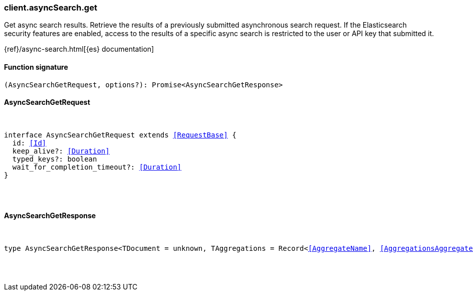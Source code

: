 [[reference-async_search-get]]

////////
===========================================================================================================================
||                                                                                                                       ||
||                                                                                                                       ||
||                                                                                                                       ||
||        ██████╗ ███████╗ █████╗ ██████╗ ███╗   ███╗███████╗                                                            ||
||        ██╔══██╗██╔════╝██╔══██╗██╔══██╗████╗ ████║██╔════╝                                                            ||
||        ██████╔╝█████╗  ███████║██║  ██║██╔████╔██║█████╗                                                              ||
||        ██╔══██╗██╔══╝  ██╔══██║██║  ██║██║╚██╔╝██║██╔══╝                                                              ||
||        ██║  ██║███████╗██║  ██║██████╔╝██║ ╚═╝ ██║███████╗                                                            ||
||        ╚═╝  ╚═╝╚══════╝╚═╝  ╚═╝╚═════╝ ╚═╝     ╚═╝╚══════╝                                                            ||
||                                                                                                                       ||
||                                                                                                                       ||
||    This file is autogenerated, DO NOT send pull requests that changes this file directly.                             ||
||    You should update the script that does the generation, which can be found in:                                      ||
||    https://github.com/elastic/elastic-client-generator-js                                                             ||
||                                                                                                                       ||
||    You can run the script with the following command:                                                                 ||
||       npm run elasticsearch -- --version <version>                                                                    ||
||                                                                                                                       ||
||                                                                                                                       ||
||                                                                                                                       ||
===========================================================================================================================
////////

[discrete]
[[client.asyncSearch.get]]
=== client.asyncSearch.get

Get async search results. Retrieve the results of a previously submitted asynchronous search request. If the Elasticsearch security features are enabled, access to the results of a specific async search is restricted to the user or API key that submitted it.

{ref}/async-search.html[{es} documentation]

[discrete]
==== Function signature

[source,ts]
----
(AsyncSearchGetRequest, options?): Promise<AsyncSearchGetResponse>
----

[discrete]
==== AsyncSearchGetRequest

[pass]
++++
<pre>
++++
interface AsyncSearchGetRequest extends <<RequestBase>> {
  id: <<Id>>
  keep_alive?: <<Duration>>
  typed_keys?: boolean
  wait_for_completion_timeout?: <<Duration>>
}

[pass]
++++
</pre>
++++
[discrete]
==== AsyncSearchGetResponse

[pass]
++++
<pre>
++++
type AsyncSearchGetResponse<TDocument = unknown, TAggregations = Record<<<AggregateName>>, <<AggregationsAggregate>>>> = AsyncSearchAsyncSearchDocumentResponseBase<TDocument, TAggregations>

[pass]
++++
</pre>
++++
